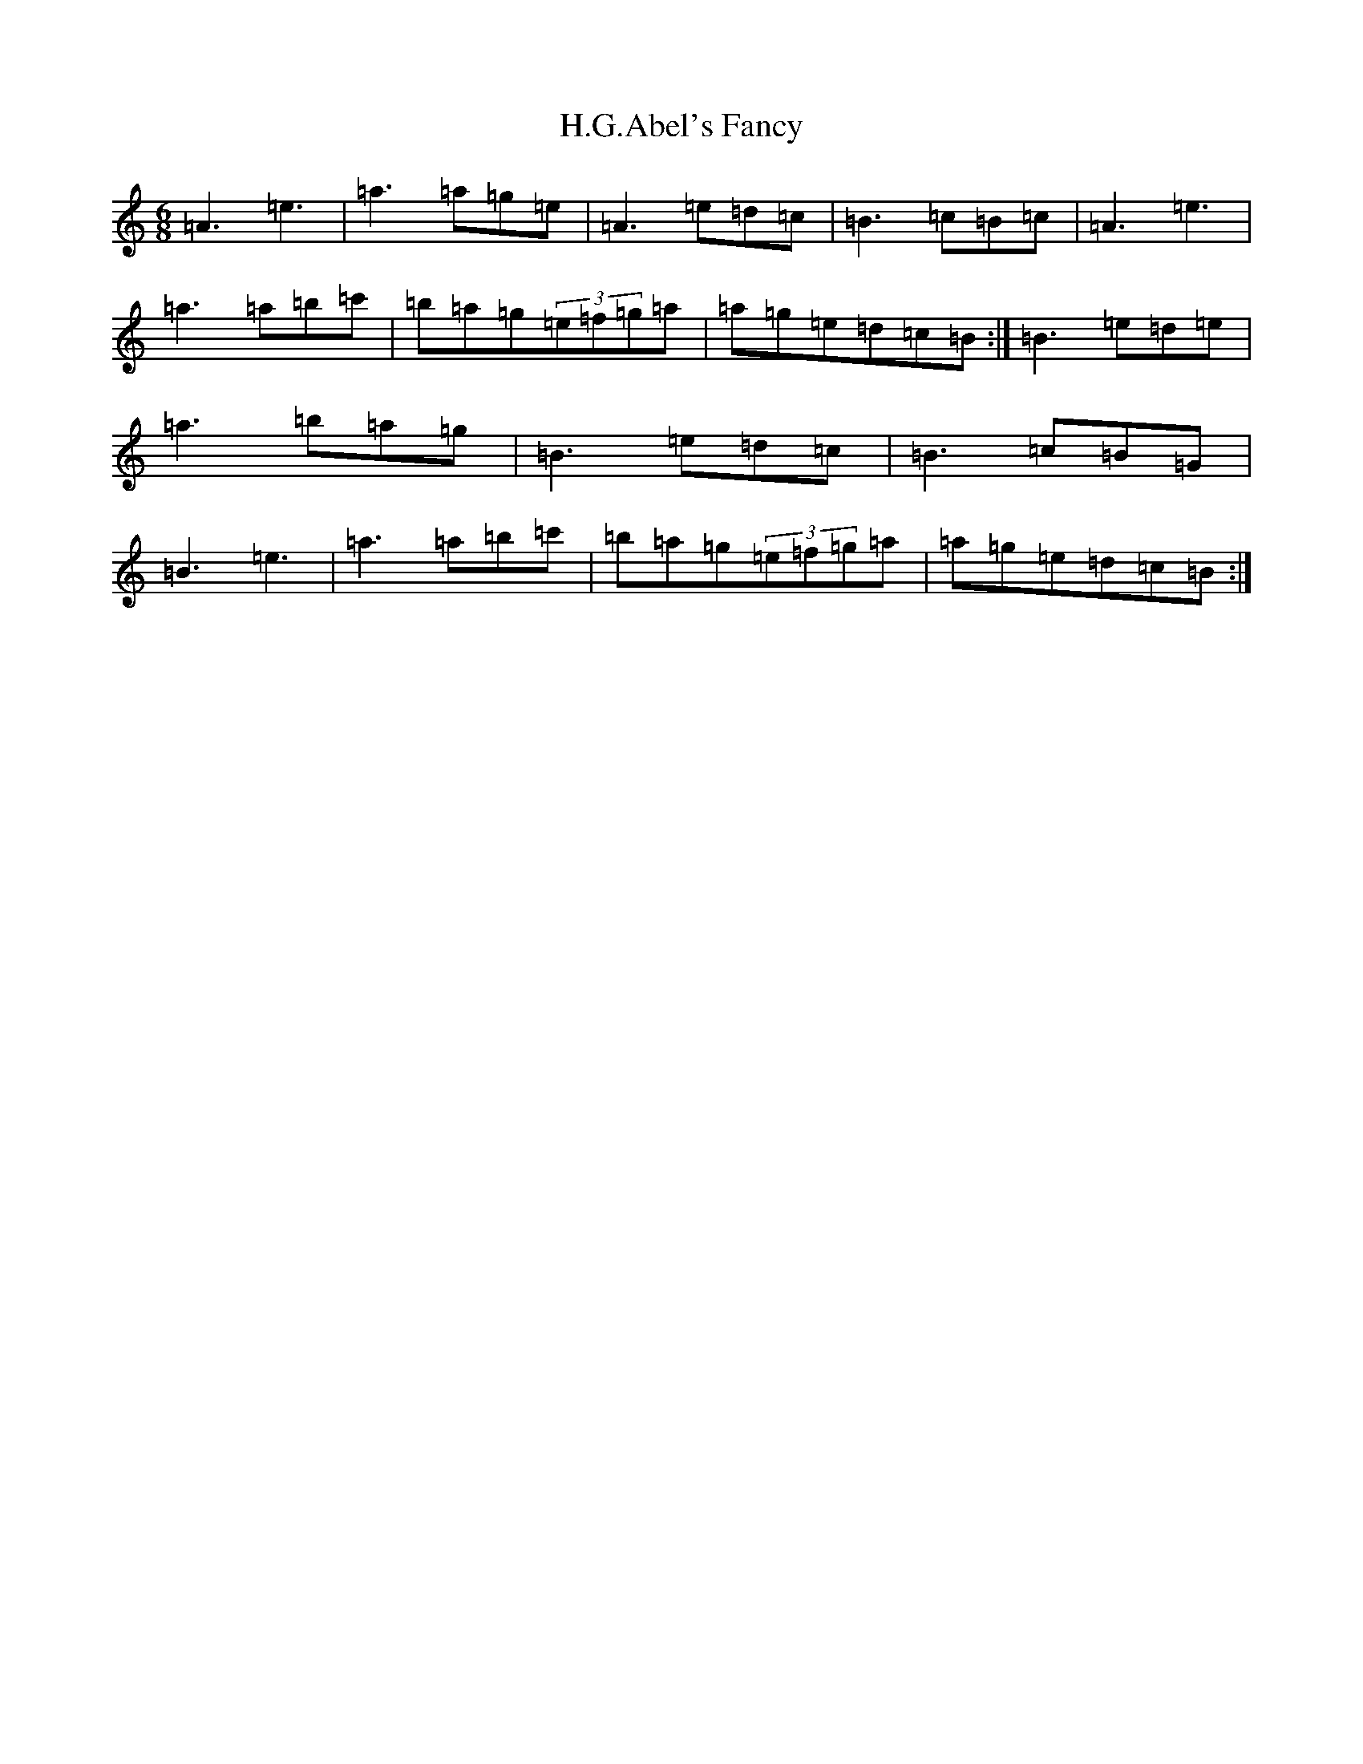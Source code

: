 X: 4379
T: H.G.Abel's Fancy
S: https://thesession.org/tunes/16878#setting32150
Z: D Major
R: jig
M:6/8
L:1/8
K: C Major
=A3=e3|=a3=a=g=e|=A3=e=d=c|=B3=c=B=c|=A3=e3|=a3=a=b=c'|=b=a=g(3=e=f=g=a|=a=g=e=d=c=B:|=B3=e=d=e|=a3=b=a=g|=B3=e=d=c|=B3=c=B=G|=B3=e3|=a3=a=b=c'|=b=a=g(3=e=f=g=a|=a=g=e=d=c=B:|